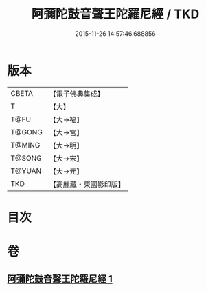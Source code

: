 #+TITLE: 阿彌陀鼓音聲王陀羅尼經 / TKD
#+DATE: 2015-11-26 14:57:46.688856
* 版本
 |     CBETA|【電子佛典集成】|
 |         T|【大】     |
 |      T@FU|【大→福】   |
 |    T@GONG|【大→宮】   |
 |    T@MING|【大→明】   |
 |    T@SONG|【大→宋】   |
 |    T@YUAN|【大→元】   |
 |       TKD|【高麗藏・東國影印版】|

* 目次
* 卷
** [[file:KR6f0096_001.txt][阿彌陀鼓音聲王陀羅尼經 1]]
